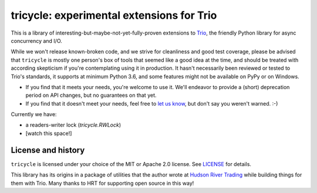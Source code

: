 tricycle: experimental extensions for Trio
==========================================

This is a library of interesting-but-maybe-not-yet-fully-proven extensions to
`Trio <https://github.com/python-trio/trio>`__, the friendly Python library
for async concurrency and I/O.

While we won't release known-broken code, and we strive for
cleanliness and good test coverage, please be advised that
``tricycle`` is mostly one person's box of tools that seemed like a
good idea at the time, and should be treated with according skepticism
if you're contemplating using it in production. It hasn't necessarily
been reviewed or tested to Trio's standards, it supports at minimum
Python 3.6, and some features might not be available on PyPy or on
Windows.

* If you find that it meets your needs, you're welcome to use it. We'll
  endeavor to provide a (short) deprecation period on API changes, but
  no guarantees on that yet.

* If you find that it doesn't meet your needs, feel free to `let us know
  <https://github.com/oremanj/tricycle/issues>`__, but don't say you
  weren't warned. :-)

Currently we have:

* a readers-writer lock (`tricycle.RWLock`)
* [watch this space!]


License and history
~~~~~~~~~~~~~~~~~~~

``tricycle`` is licensed under your choice of the MIT or Apache 2.0 license.
See `LICENSE <https://github.com/oremanj/tricycle/blob/master/LICENSE>`__
for details.

This library has its origins in a package of utilities that the author
wrote at `Hudson River Trading <http://www.hudson-trading.com/>`__
while building things for them with Trio. Many thanks to HRT for
supporting open source in this way!
